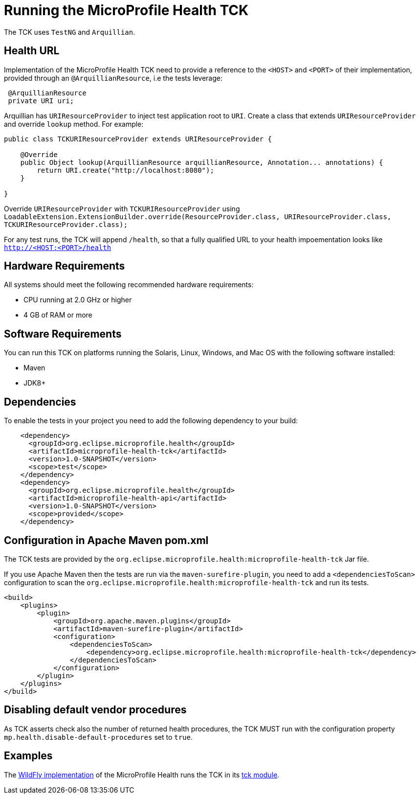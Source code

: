 //
// Copyright (c) 2016-2017 Eclipse Microprofile Contributors
//
// Licensed under the Apache License, Version 2.0 (the "License");
// you may not use this file except in compliance with the License.
// You may obtain a copy of the License at
//
//     http://www.apache.org/licenses/LICENSE-2.0
//
// Unless required by applicable law or agreed to in writing, software
// distributed under the License is distributed on an "AS IS" BASIS,
// WITHOUT WARRANTIES OR CONDITIONS OF ANY KIND, either express or implied.
// See the License for the specific language governing permissions and
// limitations under the License.
//

= Running the MicroProfile Health TCK

The TCK uses `TestNG` and `Arquillian`.

== Health URL

Implementation of the MicroProfile Health TCK need to provide a reference to the `<HOST>` and `<PORT>` of their implementation, provided through an `@ArquillianResource`, i.e the tests leverage:

```
 @ArquillianResource
 private URI uri;
```

Arquillian has `URIResourceProvider` to inject test application root to `URI`.   Create a class that extends `URIResourceProvider` and override `lookup` method.  For example:

```
public class TCKURIResourceProvider extends URIResourceProvider {

    @Override
    public Object lookup(ArquillianResource arquillianResource, Annotation... annotations) {
        return URI.create("http://localhost:8080");
    }

}
```

Override `URIResourceProvider` with `TCKURIResourceProvider` using `LoadableExtension.ExtensionBuilder.override(ResourceProvider.class, URIResourceProvider.class, TCKURIResourceProvider.class);`

For any test runs, the TCK will append `/health`, so that a fully qualified URL to your health impoementation looks like `http://<HOST:<PORT>/health`

== Hardware Requirements

All systems should meet the following recommended hardware requirements:

* CPU running at 2.0 GHz or higher
* 4 GB of RAM or more

== Software Requirements

You can run this TCK on platforms running the Solaris, Linux, Windows, and Mac OS with the following software installed:

* Maven
* JDK8+

== Dependencies

To enable the tests in your project you need to add the following dependency to your build:

[source, xml]
----
    <dependency>
      <groupId>org.eclipse.microprofile.health</groupId>
      <artifactId>microprofile-health-tck</artifactId>
      <version>1.0-SNAPSHOT</version>
      <scope>test</scope>
    </dependency>
    <dependency>
      <groupId>org.eclipse.microprofile.health</groupId>
      <artifactId>microprofile-health-api</artifactId>
      <version>1.0-SNAPSHOT</version>
      <scope>provided</scope>
    </dependency>
----

== Configuration in Apache Maven pom.xml

The TCK tests are provided by the `org.eclipse.microprofile.health:microprofile-health-tck` Jar file.

If you use Apache Maven then the tests are run via the `maven-surefire-plugin`, you need to add a `<dependenciesToScan>` configuration to scan the `org.eclipse.microprofile.health:microprofile-health-tck` and run its tests.

[source, xml]
----
<build>
    <plugins>
        <plugin>
            <groupId>org.apache.maven.plugins</groupId>
            <artifactId>maven-surefire-plugin</artifactId>
            <configuration>
                <dependenciesToScan>
                    <dependency>org.eclipse.microprofile.health:microprofile-health-tck</dependency>
                </dependenciesToScan>
            </configuration>
        </plugin>
    </plugins>
</build>
----

== Disabling default vendor procedures

As TCK asserts check also the number of returned health procedures, the TCK MUST run
with the configuration property `mp.health.disable-default-procedures` set to `true`.

== Examples

The https://github.com/jmesnil/wildfly-microprofile-health[WildFly implementation] of the MicroProfile Health runs the TCK in its https://github.com/jmesnil/wildfly-microprofile-health/tree/master/tck[tck module].
